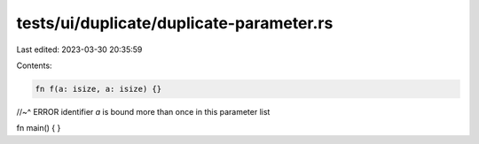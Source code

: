 tests/ui/duplicate/duplicate-parameter.rs
=========================================

Last edited: 2023-03-30 20:35:59

Contents:

.. code-block:: rs

    fn f(a: isize, a: isize) {}
//~^ ERROR identifier `a` is bound more than once in this parameter list

fn main() {
}


